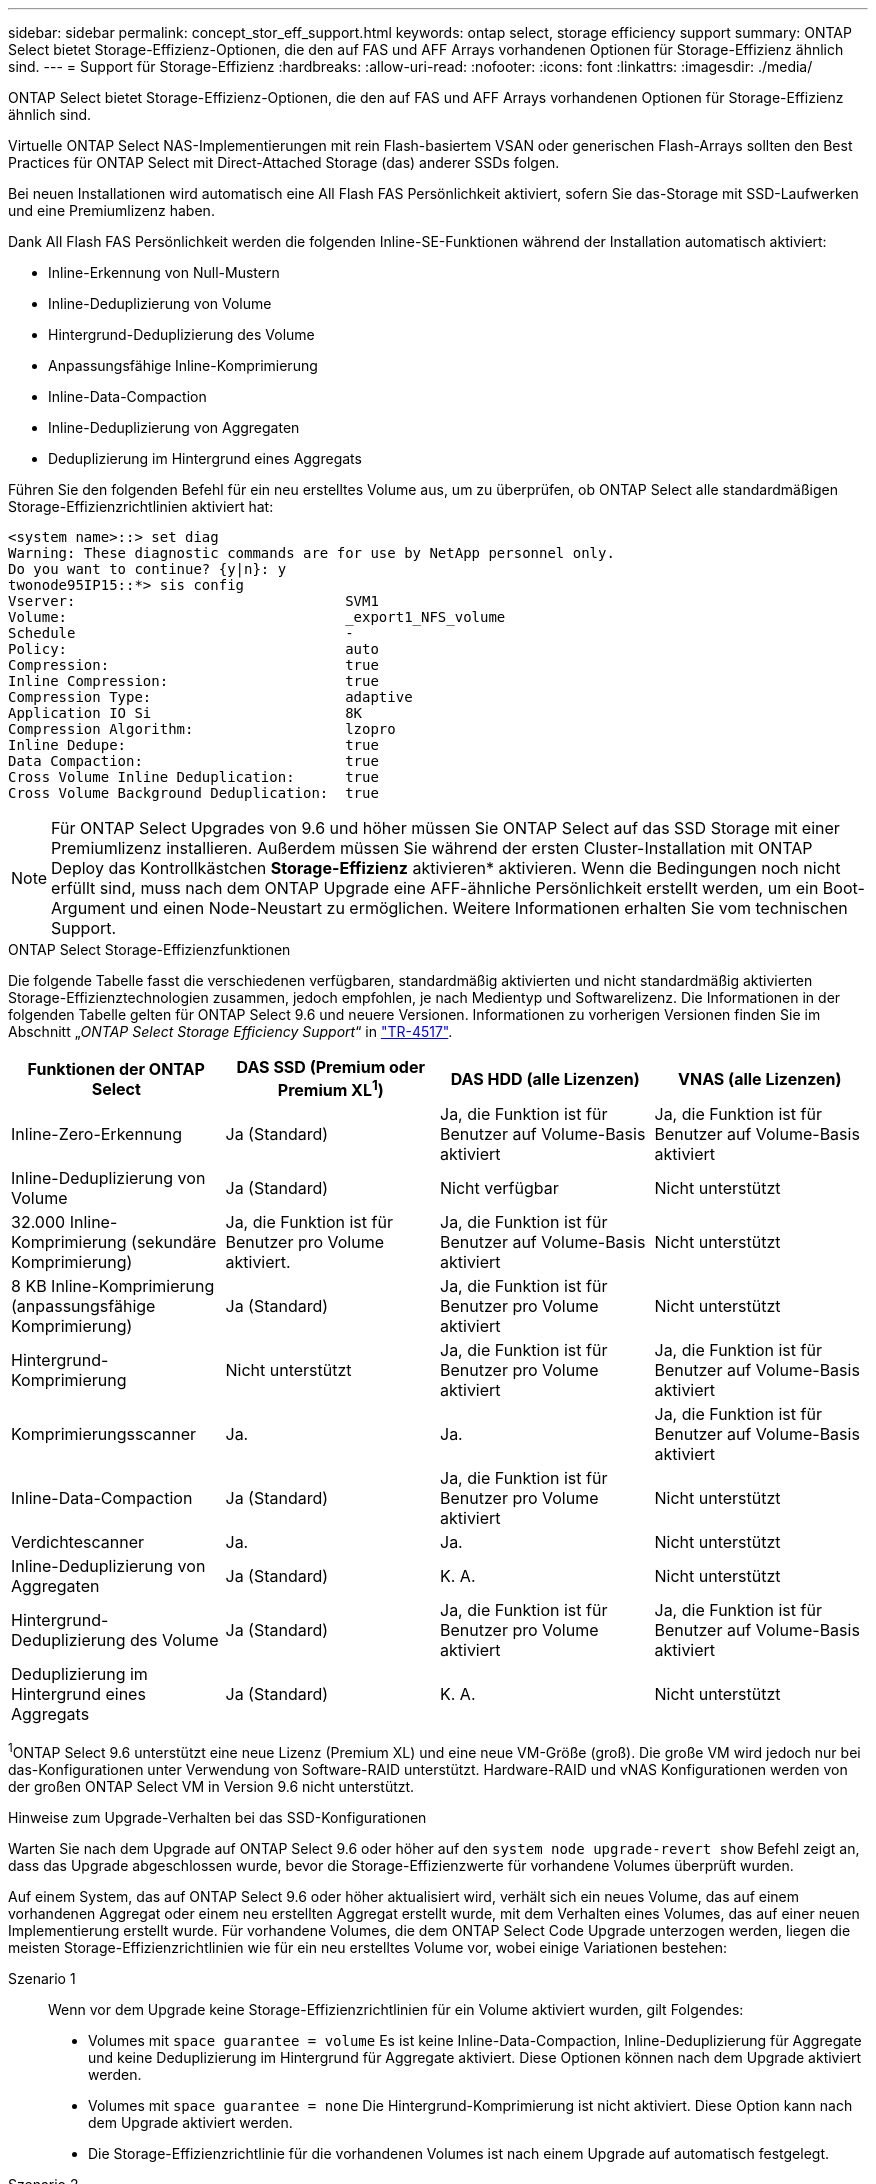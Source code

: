 ---
sidebar: sidebar 
permalink: concept_stor_eff_support.html 
keywords: ontap select, storage efficiency support 
summary: ONTAP Select bietet Storage-Effizienz-Optionen, die den auf FAS und AFF Arrays vorhandenen Optionen für Storage-Effizienz ähnlich sind. 
---
= Support für Storage-Effizienz
:hardbreaks:
:allow-uri-read: 
:nofooter: 
:icons: font
:linkattrs: 
:imagesdir: ./media/


[role="lead"]
ONTAP Select bietet Storage-Effizienz-Optionen, die den auf FAS und AFF Arrays vorhandenen Optionen für Storage-Effizienz ähnlich sind.

Virtuelle ONTAP Select NAS-Implementierungen mit rein Flash-basiertem VSAN oder generischen Flash-Arrays sollten den Best Practices für ONTAP Select mit Direct-Attached Storage (das) anderer SSDs folgen.

Bei neuen Installationen wird automatisch eine All Flash FAS Persönlichkeit aktiviert, sofern Sie das-Storage mit SSD-Laufwerken und eine Premiumlizenz haben.

Dank All Flash FAS Persönlichkeit werden die folgenden Inline-SE-Funktionen während der Installation automatisch aktiviert:

* Inline-Erkennung von Null-Mustern
* Inline-Deduplizierung von Volume
* Hintergrund-Deduplizierung des Volume
* Anpassungsfähige Inline-Komprimierung
* Inline-Data-Compaction
* Inline-Deduplizierung von Aggregaten
* Deduplizierung im Hintergrund eines Aggregats


Führen Sie den folgenden Befehl für ein neu erstelltes Volume aus, um zu überprüfen, ob ONTAP Select alle standardmäßigen Storage-Effizienzrichtlinien aktiviert hat:

[listing]
----
<system name>::> set diag
Warning: These diagnostic commands are for use by NetApp personnel only.
Do you want to continue? {y|n}: y
twonode95IP15::*> sis config
Vserver:                                SVM1
Volume:                                 _export1_NFS_volume
Schedule                                -
Policy:                                 auto
Compression:                            true
Inline Compression:                     true
Compression Type:                       adaptive
Application IO Si                       8K
Compression Algorithm:                  lzopro
Inline Dedupe:                          true
Data Compaction:                        true
Cross Volume Inline Deduplication:      true
Cross Volume Background Deduplication:  true
----

NOTE: Für ONTAP Select Upgrades von 9.6 und höher müssen Sie ONTAP Select auf das SSD Storage mit einer Premiumlizenz installieren. Außerdem müssen Sie während der ersten Cluster-Installation mit ONTAP Deploy das Kontrollkästchen *Storage-Effizienz* aktivieren* aktivieren. Wenn die Bedingungen noch nicht erfüllt sind, muss nach dem ONTAP Upgrade eine AFF-ähnliche Persönlichkeit erstellt werden, um ein Boot-Argument und einen Node-Neustart zu ermöglichen. Weitere Informationen erhalten Sie vom technischen Support.

.ONTAP Select Storage-Effizienzfunktionen
Die folgende Tabelle fasst die verschiedenen verfügbaren, standardmäßig aktivierten und nicht standardmäßig aktivierten Storage-Effizienztechnologien zusammen, jedoch empfohlen, je nach Medientyp und Softwarelizenz. Die Informationen in der folgenden Tabelle gelten für ONTAP Select 9.6 und neuere Versionen. Informationen zu vorherigen Versionen finden Sie im Abschnitt „_ONTAP Select Storage Efficiency Support_“ in https://www.netapp.com/media/10662-tr4517.pdf["TR-4517"^].

[cols="4"]
|===
| Funktionen der ONTAP Select | DAS SSD (Premium oder Premium XL^1^) | DAS HDD (alle Lizenzen) | VNAS (alle Lizenzen) 


| Inline-Zero-Erkennung | Ja (Standard) | Ja, die Funktion ist für Benutzer auf Volume-Basis aktiviert | Ja, die Funktion ist für Benutzer auf Volume-Basis aktiviert 


| Inline-Deduplizierung von Volume | Ja (Standard) | Nicht verfügbar | Nicht unterstützt 


| 32.000 Inline-Komprimierung (sekundäre Komprimierung) | Ja, die Funktion ist für Benutzer pro Volume aktiviert. | Ja, die Funktion ist für Benutzer auf Volume-Basis aktiviert | Nicht unterstützt 


| 8 KB Inline-Komprimierung (anpassungsfähige Komprimierung) | Ja (Standard) | Ja, die Funktion ist für Benutzer pro Volume aktiviert | Nicht unterstützt 


| Hintergrund-Komprimierung | Nicht unterstützt | Ja, die Funktion ist für Benutzer pro Volume aktiviert | Ja, die Funktion ist für Benutzer auf Volume-Basis aktiviert 


| Komprimierungsscanner | Ja. | Ja. | Ja, die Funktion ist für Benutzer auf Volume-Basis aktiviert 


| Inline-Data-Compaction | Ja (Standard) | Ja, die Funktion ist für Benutzer pro Volume aktiviert | Nicht unterstützt 


| Verdichtescanner | Ja. | Ja. | Nicht unterstützt 


| Inline-Deduplizierung von Aggregaten | Ja (Standard) | K. A. | Nicht unterstützt 


| Hintergrund-Deduplizierung des Volume | Ja (Standard) | Ja, die Funktion ist für Benutzer pro Volume aktiviert | Ja, die Funktion ist für Benutzer auf Volume-Basis aktiviert 


| Deduplizierung im Hintergrund eines Aggregats | Ja (Standard) | K. A. | Nicht unterstützt 
|===
[Small]#^1^ONTAP Select 9.6 unterstützt eine neue Lizenz (Premium XL) und eine neue VM-Größe (groß). Die große VM wird jedoch nur bei das-Konfigurationen unter Verwendung von Software-RAID unterstützt. Hardware-RAID und vNAS Konfigurationen werden von der großen ONTAP Select VM in Version 9.6 nicht unterstützt.#

.Hinweise zum Upgrade-Verhalten bei das SSD-Konfigurationen
Warten Sie nach dem Upgrade auf ONTAP Select 9.6 oder höher auf den `system node upgrade-revert show` Befehl zeigt an, dass das Upgrade abgeschlossen wurde, bevor die Storage-Effizienzwerte für vorhandene Volumes überprüft wurden.

Auf einem System, das auf ONTAP Select 9.6 oder höher aktualisiert wird, verhält sich ein neues Volume, das auf einem vorhandenen Aggregat oder einem neu erstellten Aggregat erstellt wurde, mit dem Verhalten eines Volumes, das auf einer neuen Implementierung erstellt wurde. Für vorhandene Volumes, die dem ONTAP Select Code Upgrade unterzogen werden, liegen die meisten Storage-Effizienzrichtlinien wie für ein neu erstelltes Volume vor, wobei einige Variationen bestehen:

Szenario 1:: Wenn vor dem Upgrade keine Storage-Effizienzrichtlinien für ein Volume aktiviert wurden, gilt Folgendes:
+
--
* Volumes mit `space guarantee = volume` Es ist keine Inline-Data-Compaction, Inline-Deduplizierung für Aggregate und keine Deduplizierung im Hintergrund für Aggregate aktiviert. Diese Optionen können nach dem Upgrade aktiviert werden.
* Volumes mit `space guarantee = none` Die Hintergrund-Komprimierung ist nicht aktiviert. Diese Option kann nach dem Upgrade aktiviert werden.
* Die Storage-Effizienzrichtlinie für die vorhandenen Volumes ist nach einem Upgrade auf automatisch festgelegt.


--
Szenario 2:: Wenn bereits vor dem Upgrade einige Storage-Effizienzen auf einem Volume aktiviert sind, dann:
+
--
* Volumes mit `space guarantee = volume` Sehe keinen Unterschied nach einem Upgrade.
* Volumes mit `space guarantee = none` Deduplizierung im Hintergrund für Aggregate ist aktiviert.
* Volumes mit `storage policy inline-only` Lassen Sie ihre Richtlinie auf automatisch setzen.
* Volumes mit benutzerdefinierten Storage-Effizienzrichtlinien ändern die Richtlinie nicht, mit Ausnahme von Volumes `space guarantee = none`. Diese Volumes sind durch Deduplizierung im Hintergrund für die Aggregate aktiviert.


--


.Hinweise zum Upgrade-Verhalten bei der das-HDD-Konfiguration
Storage-Effizienzfunktionen, die vor dem Upgrade aktiviert wurden, werden nach dem Upgrade auf ONTAP Select 9.6 oder höher beibehalten. Wenn vor dem Upgrade keine Storage-Effizienz aktiviert wurde, ist nach einem Upgrade keine Storage-Effizienz aktiviert.
